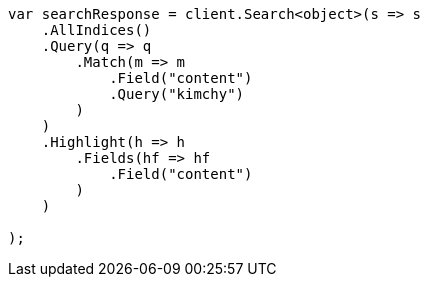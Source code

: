 // search/request/highlighting.asciidoc:24

////
IMPORTANT NOTE
==============
This file is generated from method Line24 in https://github.com/elastic/elasticsearch-net/tree/master/src/Examples/Examples/Search/Request/HighlightingPage.cs#L15-L48.
If you wish to submit a PR to change this example, please change the source method above
and run dotnet run -- asciidoc in the ExamplesGenerator project directory.
////

[source, csharp]
----
var searchResponse = client.Search<object>(s => s
    .AllIndices()
    .Query(q => q
        .Match(m => m
            .Field("content")
            .Query("kimchy")
        )
    )
    .Highlight(h => h
        .Fields(hf => hf
            .Field("content")
        )
    )

);
----
